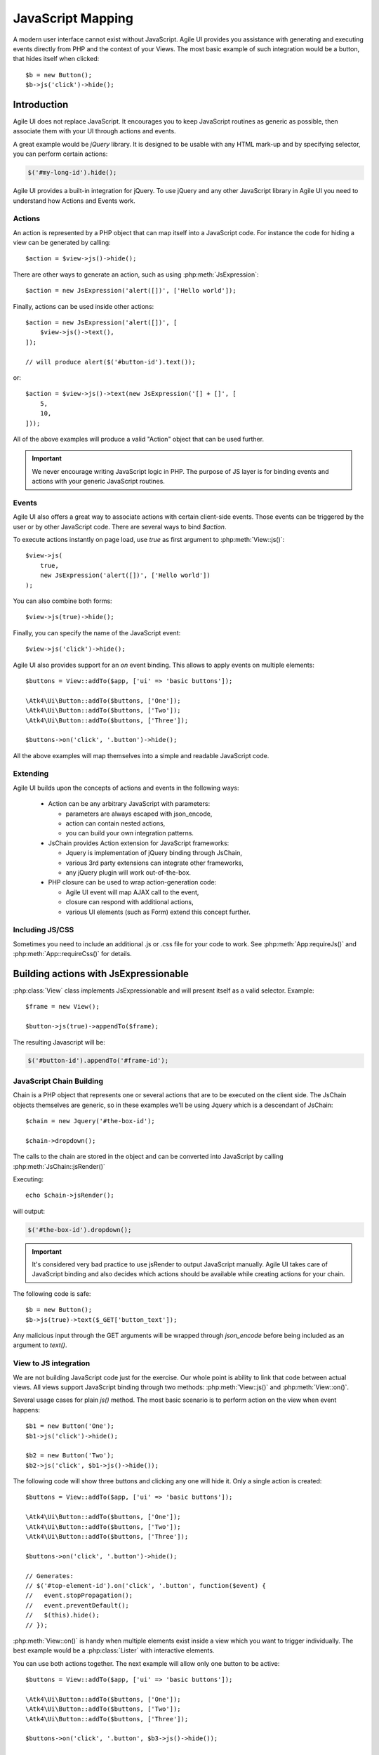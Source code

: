 .. php:namespace: Atk4\Ui

.. _js:

==================
JavaScript Mapping
==================

A modern user interface cannot exist without JavaScript. Agile UI provides you assistance with
generating and executing events directly from PHP and the context of your Views. The most basic
example of such integration would be a button, that hides itself when clicked::

    $b = new Button();
    $b->js('click')->hide();

Introduction
============

Agile UI does not replace JavaScript. It encourages you to keep JavaScript routines as generic
as possible, then associate them with your UI through actions and events.

A great example would be `jQuery` library. It is designed to be usable with any HTML mark-up and
by specifying selector, you can perform certain actions:

.. code-block:: js

    $('#my-long-id').hide();

Agile UI provides a built-in integration for jQuery. To use jQuery and any other JavaScript library
in Agile UI you need to understand how Actions and Events work.

.. _js_action:

Actions
-------

An action is represented by a PHP object that can map itself into a JavaScript code. For instance
the code for hiding a view can be generated by calling::

    $action = $view->js()->hide();

There are other ways to generate an action, such as using :php:meth:`JsExpression`::

    $action = new JsExpression('alert([])', ['Hello world']);

Finally, actions can be used inside other actions::

    $action = new JsExpression('alert([])', [
        $view->js()->text(),
    ]);

    // will produce alert($('#button-id').text());

or::

    $action = $view->js()->text(new JsExpression('[] + []', [
        5,
        10,
    ]));

All of the above examples will produce a valid "Action" object that can be used further.

.. important::

    We never encourage writing JavaScript logic in PHP. The purpose of JS layer is for binding
    events and actions with your generic JavaScript routines.

Events
------

Agile UI also offers a great way to associate actions with certain client-side events. Those
events can be triggered by the user or by other JavaScript code. There are several ways to bind
`$action`.

To execute actions instantly on page load, use `true` as first argument to :php:meth:`View::js()`::

    $view->js(
        true,
        new JsExpression('alert([])', ['Hello world'])
    );

You can also combine both forms::

    $view->js(true)->hide();

Finally, you can specify the name of the JavaScript event::

    $view->js('click')->hide();

Agile UI also provides support for an `on` event binding. This allows to apply events on
multiple elements::

    $buttons = View::addTo($app, ['ui' => 'basic buttons']);

    \Atk4\Ui\Button::addTo($buttons, ['One']);
    \Atk4\Ui\Button::addTo($buttons, ['Two']);
    \Atk4\Ui\Button::addTo($buttons, ['Three']);

    $buttons->on('click', '.button')->hide();

All the above examples will map themselves into a simple and readable JavaScript code.

Extending
---------

Agile UI builds upon the concepts of actions and events in the following ways:

 - Action can be any arbitrary JavaScript with parameters:

   - parameters are always escaped with json_encode,
   - action can contain nested actions,
   - you can build your own integration patterns.

 - JsChain provides Action extension for JavaScript frameworks:

   - Jquery is implementation of jQuery binding through JsChain,
   - various 3rd party extensions can integrate other frameworks,
   - any jQuery plugin will work out-of-the-box.

 - PHP closure can be used to wrap action-generation code:

   - Agile UI event will map AJAX call to the event,
   - closure can respond with additional actions,
   - various UI elements (such as Form) extend this concept further.

Including JS/CSS
----------------

Sometimes you need to include an additional .js or .css file for your code
to work. See :php:meth:`App:requireJs()` and :php:meth:`App::requireCss()`
for details.


Building actions with JsExpressionable
======================================

.. php:interface:: JsExpressionable

    Allow objects of the class implementing this interface to participate in
    building JavaScript expressions.

.. php:method:: jsRender

    Express object as a string containing valid JavaScript statement or expression.

:php:class:`View` class implements JsExpressionable and will present itself as a valid selector. Example::

    $frame = new View();

    $button->js(true)->appendTo($frame);

The resulting Javascript will be:

.. code-block:: js

    $('#button-id').appendTo('#frame-id');

JavaScript Chain Building
-------------------------

.. php:class:: JsChain

    Base class JsChain can be extended by other classes such as Jquery to provide transparent
    mappers for any JavaScript framework.

Chain is a PHP object that represents one or several actions that are to be executed on the
client side. The JsChain objects themselves are generic, so in these examples we'll be using Jquery which
is a descendant of JsChain::

    $chain = new Jquery('#the-box-id');

    $chain->dropdown();

The calls to the chain are stored in the object and can be converted into JavaScript by calling :php:meth:`JsChain::jsRender()`

.. php:method:: jsRender()

    Converts actions recorded in JsChain into string of JavaScript code.

Executing::

    echo $chain->jsRender();

will output:

.. code-block:: js

    $('#the-box-id').dropdown();

.. important::

    It's considered very bad practice to use jsRender to output JavaScript manually. Agile UI takes care of
    JavaScript binding and also decides which actions should be available while creating actions for your chain.

.. php:method:: _json_encode

    JsChain will map all the other methods into JS counterparts while encoding all the arguments using `_json_encode()`.
    Although similar to the standard `json_encode()` function, this method recognizes :php:interface:`JsExpressionable`
    objects and will substitute them with the result of :php:meth:`JsExpressionable::jsRender`. The result will
    not be escaped and any object implementing :php:interface:`JsExpressionable` interface is responsible
    for safe JavaScript generation.

The following code is safe::

    $b = new Button();
    $b->js(true)->text($_GET['button_text']);

Any malicious input through the GET arguments will be wrapped through `json_encode` before being included as an
argument to `text()`.

View to JS integration
----------------------

We are not building JavaScript code just for the exercise. Our whole point is ability to link that code
between actual views. All views support JavaScript binding through two methods: :php:meth:`View::js()` and :php:meth:`View::on()`.

.. php:class:: View
.. php:method:: js([$event, [$other_action]])

    Return action chain that targets this view. As event you can specify `true` which will make chain automatically execute
    on document ready event. You can specify a specific JavaScript event such as `"click"` or `"mousein"`. You can also use your
    custom event that you would trigger manually. If `$event` is false or null, no event binding will be performed.

    If `$other_chain` is specified together with event, it will also be bound to said event. `$other_chain` can also be
    a PHP closure.

Several usage cases for plain `js()` method. The most basic scenario is to perform action on the view when event happens::

    $b1 = new Button('One');
    $b1->js('click')->hide();

    $b2 = new Button('Two');
    $b2->js('click', $b1->js()->hide());

.. php:method:: on(String $event, [String selector], $callback = null)

    Returns chain that will be automatically executed if $event occurs. If $callback is specified, it
    will also be executed on event.

The following code will show three buttons and clicking any one will hide it. Only a single action is created::

    $buttons = View::addTo($app, ['ui' => 'basic buttons']);

    \Atk4\Ui\Button::addTo($buttons, ['One']);
    \Atk4\Ui\Button::addTo($buttons, ['Two']);
    \Atk4\Ui\Button::addTo($buttons, ['Three']);

    $buttons->on('click', '.button')->hide();

    // Generates:
    // $('#top-element-id').on('click', '.button', function($event) {
    //   event.stopPropagation();
    //   event.preventDefault();
    //   $(this).hide();
    // });

:php:meth:`View::on()` is handy when multiple elements exist inside a view which you want to trigger individually.
The best example would be a :php:class:`Lister` with interactive elements.

You can use both actions together. The next example will allow only one button to be active::

    $buttons = View::addTo($app, ['ui' => 'basic buttons']);

    \Atk4\Ui\Button::addTo($buttons, ['One']);
    \Atk4\Ui\Button::addTo($buttons, ['Two']);
    \Atk4\Ui\Button::addTo($buttons, ['Three']);

    $buttons->on('click', '.button', $b3->js()->hide());

    // Generates:
    // $('#top-element-id').on('click', '.button', function($event) {
    //   event.stopPropagation();
    //   event.preventDefault();
    //   $('#b3-element-id').hide();
    // });


JsExpression
============

.. php:class:: JsExpression
.. php:method:: __construct(template, args)

    Returns object that renders into template by substituting args into it.

Sometimes you want to execute action by calling a global JavaScript method. For this
and other cases you can use JsExpression::

    $action = new JsExpression('alert([])', [
        $view->js()->text(),
    ]);

Because :php:class:`JsChain` will typically wrap all the arguments through
:php:meth:`JsChain::_json_encode()`, it prevents you from accidentally injecting JavaScript code::

    $b = new Button();
    $b->js(true)->text('2 + 2');

This will result in a button having a label `2 + 2` instead of having a label `4`. To
get around this, you can use JsExpression::

    $b = new Button();
    $b->js(true)->text(new JsExpression('2 + 2'));

This time `2 + 2` is no longer escaped and will be used as plain JavaScript code. Another example
shows how you can use global variables::

    echo (new Jquery('document'))->find('h1')->hide()->jsRender();

    // produces $('document').find('h1').hide();
    // does not hide anything because document is treated as string selector!

    $expr = new JsExpression('document');
    echo (new Jquery($expr))->find('h1')->hide()->jsRender();

    // produces $(document).find('h1').hide();
    // works correctly!!

Template of JsExpression
------------------------

The JsExpression class provides the most simple implementation that can be useful for providing
any JavaScript expressions. My next example will set height of right container to the sum of 2
boxes on the left::

    $h1 = $left_box1->js()->height();
    $h2 = $left_box2->js()->height();

    $sum = new JsExpression('[] + []', [$h1, $h2]);

    $right_box_container->js(true)->height( $sum );

It is important to remember that the height of an element is a browser-side property and you
must operate with it in your browser by passing expressions into chain.

The template language for JsExpression is super-simple:

 - [] will be mapped to next argument in the argument array
 - [foo] will be mapped to named argument in argument array

So the following lines are identical::

    $sum = new JsExpression('[] + []', [$h1, $h2]);
    $sum = new JsExpression('[0] + [1]', [0 => $h1, 1 => $h2]);
    $sum = new JsExpression('[a] + [b]', ['a' => $h1, 'b' => $h2]);

.. important::

    We have specifically selected a very simple tag format as a reminder not to write
    any code as part of JsExpression. You must not use JsExpression() for anything complex.


Writing JavaScript code
-----------------------

If you know JavaScript you are likely to write more extensive methods to provide extended
functionality for your user browsers. Agile UI does not attempt to stop you from doing that,
but you should follow a proper pattern.

Create a file `test.js` containing:

.. code-block:: js

    function mySum(arr) {
        return arr.reduce(function(a, b) {
            return a+b;
        }, 0);
    }

Then load this JavaScript dependency on your page (see :php:meth:`App::includeJS()` and
:php:meth:`App::includeCSS()`). Finally use UI code as a "glue" between your routine
and the actual View objects. For example, to match the size of `$right_container`
with the size of `$left_container`::

    $heights = [];

    foreach ($left_container->elements as $left_box) {
        $heights[] = $left_box->js()->height();
    }

    $right_container->js(true)->height(new JsExpression('mySum([])', [$heights]));

This will map into the following JavaScript code:

.. code-block:: js

    $('#right_container_id').height(mySum([
        $('#left_box1').height(), $('#left_box2').height(), $('#left_box3').height(), // etc
    ]));

You can further simplify JavaScript code yourself, but keep the JavaScript logic inside the `.js` files
and leave PHP only for binding.

Modals
======

There are two modal implementations in ATK:

* View - Modal: This works with a pre-existing Div, shows it and can be populated with contents;
* JsModal: This creates an entirely new modal Div and then populates it.

In contrast to :php:class:`Modal`, the HTML `<div>` element generated by :php:class:`JsModal`
is always destroyed when the modal is closed instead of only hiding it.

Modal
-----

.. php:class:: Modal

.. php:method:: set(callback)
.. php:method:: show()
.. php:method:: hide()
.. php:method:: addContentCss()
.. php:method:: addScrolling()
.. php:method:: setOption()
.. php:method:: setOptions()

This class allows you to open modal dialogs and close them easily. It's based around Fomantic UI
`.modal(), <https://fomantic-ui.com/modules/modal.html>`_ but integrates PHP callback for dynamically
producing content of your dialog::

    $modal = \Atk4\Ui\Modal::addTo($app, ['Modal Title']);
    $modal->set(function ($p) use ($modal) {
        \Atk4\Ui\LoremIpsum::addTo($p);
        \Atk4\Ui\Button::addTo($p, ['Hide'])->on('click', $modal->hide());
    });

    \Atk4\Ui\Button::addTo($app, ['Show'])->on('click', $modal->show());

Modal will render as a HTML `<div>` block but will be hidden. Alternatively you can use Modal without loadable content::

    $modal = \Atk4\Ui\Modal::addTo($app, ['Modal Title']);
    \Atk4\Ui\LoremIpsum::addTo($modal);
    \Atk4\Ui\Button::addTo($modal, ['Hide'])->on('click', $modal->hide());

    \Atk4\Ui\Button::addTo($app, ['Show'])->on('click', $modal->show());

The second way is more convenient for creating static content, such as Terms of Service.

You can customize the CSS classes of both header and content section of the modal using the properties `headerCss`
or `contentCss` or use the method `addContentCss()`. See the Fomantic UI modal documentation for further information.

JsModal
-------

.. php:class:: JsModal

This alternative implementation to :php:class:`Modal` is convenient for situations
when the need to open a dialog box is not known in advance. This class is not
a component, but rather an Action so you **must not** add it to the Render Tree.
To accomplish that, use a :ref:`virtualpage`::

    $vp = \Atk4\Ui\VirtualPage::addTo($app);
    \Atk4\Ui\LoremIpsum::addTo($vp, ['size' => 2]);

    \Atk4\Ui\Button::addTo($app, ['Dynamic Modal'])
        ->on('click', new \Atk4\Ui\JsModal('My Popup Title', $vp->getUrl('cut')));

Note that this element is always destroyed as opposed to :php:class:`Modal`,
where it is only hidden.

.. important::

    See `Modals and reloading`_ concerning the intricacies between jsMmodals and callbacks.

JsNotify
========

.. php:class:: JsNotify
.. php:method:: setColor(color)

Dynamic notifier used to display operation status::

    \Atk4\Ui\Button::addTo($app, ['Test'])->on(
      'click',
      (new \Atk4\Ui\JsNotify('Not yet implemented'))->setColor('red')
    );

A typical use case would be to provide visual feedback of an action after used performs operation inside
a Modal window with a Form. When user submits a form, its Submit handler will close modal in order to leave
some feedback to the user. JsNotify can display a bar on top of the screen for some time::

    $modal = \Atk4\Ui\Modal::addTo($app, ['Modal Title']);

    $modal->set(function ($p) use ($modal) {
        $form = \Atk4\Ui\Form::addTo($p);
        $form->addControl('name', [], ['caption' => 'Add your name']);

        $form->onSubmit(function (Form $form) use ($modal) {
            if (empty($form->model->get('name'))) {
                return $form->error('name', 'Please add a name!');
            } else {
                return [
                    $modal->hide(),
                    new \Atk4\Ui\JsNotify('Thank you ' . $form->model->get('name')),
                ];
            }
        });
    });

    \Atk4\Ui\Button::addTo($app, ['Open Modal'])->on('click', $modal->show());

.. php:method:: setIcon(color)
.. php:method:: setTransition(openTransition, closeTransition)
.. php:method:: setDuration(duration)
.. php:method:: setPosition(duration)
.. php:method:: setWidth(duration)
.. php:method:: setOpacity(duration)

You can pass options either as array or by calling methods.

.. php:method:: attachTo(view)

Finally you can attach your notification to another view::

    $jsNotify->attachTo($form);


Reloading
=========

.. php:class:: JsReload

JsReload is a JavaScript action that performs reload of a certain object::

    $js_reload_table = new JsReload($table);

This action can be used similarly to any other JsExpression. For instance submitting a form can reload some
other view::

    $m_book = new Book($db);

    $form = \Atk4\Ui\Form::addTo($app);
    $table = \Atk4\Ui\Table::addTo($app);

    $form->setModel($m_book);

    $form->onSubmit(function(Form $form) use($table) {
        $form->model->save();
        return new \Atk4\Ui\JsReload($table);
    });

    $t->setModel($m_book);

In this example, filling out and submitting the form will result in table contents being refreshed using AJAX.

Modals and reloading
--------------------

Care needs to be taken when attempting to combine the above with a `JsModal`_ which requires a :ref:`virtualpage` to
store its contents. In that case, the order in which declarations are made matters because of the way the
Render Tree is processed.

For example, in order to open a modal dialog containing a form and reload a table located on the main page
with the updated data on form submission (thus without having to reload the entire page), the following elements are
needed:

* a virtual page containing a JsModal's contents (in this case a form),
* a table showing data on the main page,
* a button that opens the modal in order to add data, and
* the form's callback on submit.

The following will **not** work::

    $app = new myApp;
    $model = new myModel;

    // JsModal requires its contents to be put into a Virtual Page
    $vp = \Atk4\Ui\VirtualPage::addTo($app);
    $form = \Atk4\Ui\Form::addTo($vp);
    $form->setModel(clone $model);

    $table = \Atk4\Ui\Table::addTo($app);
    $table->setModel(clone $model));

    $button = \Atk4\Ui\Button::addTo($app, ['Add Item', 'icon' => 'plus']);
    $button->on('click', new \Atk4\Ui\JsModal('JSModal Title', $vp));

    $form->onSubmit(function(Form $form) use($table) {
      $form->model->save();
      return [
        $table->jsReload(),
        $form->success('ok'),
      ];
    });

Table needs to be first! The following works::

    $app = new myApp;
    $model = new myModel;

    // This needs to be first
    $table = \Atk4\Ui\Table::addTo($app);
    $table->setModel(clone $model));

    $vp = \Atk4\Ui\VirtualPage::addTo($app);
    $form = \Atk4\Ui\Form::addTo($vp);
    $form->setModel(clone $model);

    $button = \Atk4\Ui\Button::addTo($app, ['Add Item', 'icon' => 'plus']);
    $button->on('click', new \Atk4\Ui\JsModal('JSModal Title', $vp));

    $form->onSubmit(function(Form $form) use($table) {
      $form->model->save();
      return [
        $table->jsReload(),
        $form->success('ok'),
      ];
    });

The first will not work because of how the render tree is called and because VirtualPage is special.
While rendering, if a reload is caught, the rendering process stops and only renders what was asked to be reloaded.
Since VirtualPage is special, when asked to be rendered and it gets triggered, rendering stops and only the
VirtualPage content is rendered. To force yourself to put things in order you can write the above like this::

    $table = \Atk4\Ui\Table::addTo($app);
    $table->setModel($model);

    $vp = \Atk4\Ui\VirtualPage::addTo($app);
    $vp->set(function($p) use ($table, $model) {
        $form = \Atk4\Ui\Form::addTo($p);
        $form->setModel(clone $model);
        $form->onSubmit(function(Form $form) use($table) {
            $form->model->save();
            return [
                $table->jsReload(),
                $form->success('ok'),
            ];
        });
    });

    $button = \Atk4\Ui\Button::addTo($app, ['Add Item', 'icon' => 'plus']);
    $button->on('click', new \Atk4\Ui\JsModal('JSModal Title', $vp));

Note that in no case you will be able to render the button *above* the table (because the button needs a
reference to `$vp` which references `$table` for reload), so `$button` must be last.


Background Tasks
================

Agile UI has addressed one of the big shortcomings of the PHP language: the ability to execute running / background
processes. It is best illustrated with an example:

Processing a large image, resize, find face, watermark, create thumbnails and store externally can take an
average of 5-10 seconds, so you'd like to user updated about the process. There are various ways to do so.

The most basic approach is::

    $button = \Atk4\Ui\Button::addTo($app, ['Process Image']);
    $button->on('click', function () use ($button, $image) {

        sleep(1); // $image->resize();
        sleep(1); // $image->findFace();
        sleep(1); // $image->watermark();
        sleep(1); // $image->createThumbnails();

        return $button->js()->text('Success')->addClass('disabled');

    });

However, it would be nice if the user was aware of the progress of your process, which is when `Server Sent Event (JsSse)`_
comes into play.

.. _sse:

Server Sent Event (JsSse)
-------------------------

.. php:class:: JsSse

.. php:method:: send(action)

This class implements ability for your PHP code to send messages to the browser during process execution::

    $button = \Atk4\Ui\Button::addTo($app, ['Process Image']);

    $sse = \Atk4\Ui\JsSse::addTo($app);

    $button->on('click', $sse->set(function () use ($sse, $button, $image) {

        $sse->send($button->js()->text('Processing'));
        sleep(1); // $image->resize();

        $sse->send($button->js()->text('Looking for face'));
        sleep(1); // $image->findFace();

        $sse->send($button->js()->text('Adding watermark'));
        sleep(1); // $image->watermark();

        $sse->send($button->js()->text('Creating thumbnail'));
        sleep(1); // $image->createThumbnails();

        return $button->js()->text('Success')->addClass('disabled');

    }));

The JsSse component plays a crucial role in some high-level components such as :php:class:`Console` and :php:class:`ProgressBar`.
